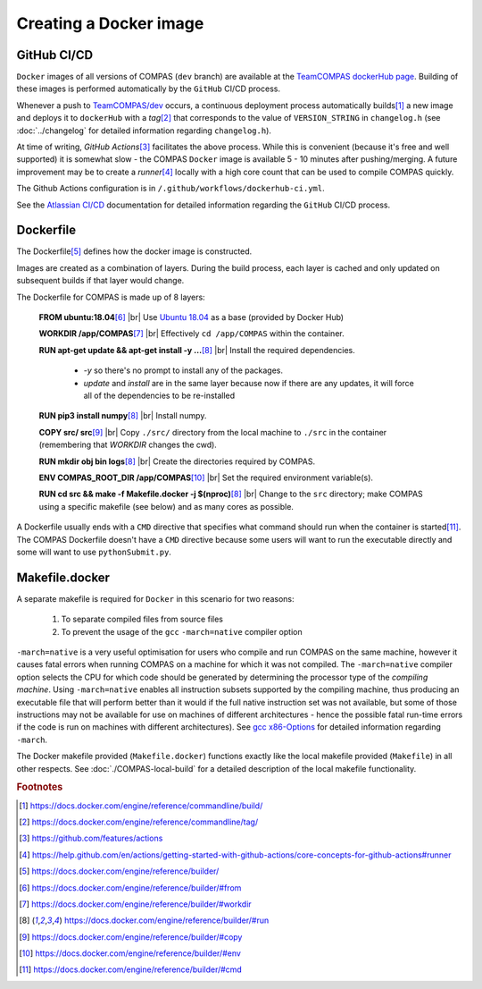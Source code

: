 Creating a Docker image
=======================


GitHub CI/CD
------------
 
``Docker`` images of all versions of COMPAS (``dev`` branch) are available at the 
`TeamCOMPAS dockerHub page <https://hub.docker.com/u/teamcompas>`__. Building of these images is performed automatically by the 
``GitHub`` CI/CD process.

Whenever a push to `TeamCOMPAS/dev <https://github.com/TeamCOMPAS/COMPAS/tree/dev>`__ occurs, a continuous deployment process 
automatically
builds\ [#f1]_ a new image and deploys it to ``dockerHub`` with a `tag`\ [#f2]_ that corresponds to the value of ``VERSION_STRING`` 
in ``changelog.h`` (see :doc:`../changelog` for detailed information regarding ``changelog.h``).

At time of writing, `GitHub Actions`\ [#f3]_ facilitates the above process. While this is convenient (because it's free and well 
supported) it is somewhat slow - the COMPAS ``Docker`` image is available 5 - 10 minutes after pushing/merging. A future improvement 
may be to create a `runner`\ [#f4]_ locally with a high core count that can be used to compile COMPAS quickly.

The Github Actions configuration is in ``/.github/workflows/dockerhub-ci.yml``.

See the `Atlassian CI/CD <https://www.atlassian.com/continuous-delivery/principles/continuous-integration-vs-delivery-vs-deployment>`__ 
documentation for detailed information regarding the ``GitHub`` CI/CD process.


Dockerfile
----------

The Dockerfile\ [#f5]_ defines how the docker image is constructed.

Images are created as a combination of layers. During the build process, each layer is cached and only updated on subsequent builds 
if that layer would change. 

The Dockerfile for COMPAS is made up of 8 layers:

    **FROM ubuntu:18.04**\ [#f6]_ |br|
    Use `Ubuntu 18.04 <https://hub.docker.com/_/ubuntu>`__ as a base (provided by Docker Hub)
    
    **WORKDIR /app/COMPAS**\ [#f7]_ |br|
    Effectively ``cd /app/COMPAS`` within the container.
    
    **RUN apt-get update && apt-get install -y ...**\ [#f8]_ |br|
    Install the required dependencies.

        - `-y` so there's no prompt to install any of the packages.
        - `update` and `install` are in the same layer because now if there are any updates, it will force all of the dependencies
          to be re-installed

    **RUN pip3 install numpy**\ [#f8]_ |br|
    Install numpy.

    **COPY src/ src**\ [#f9]_ |br|
    Copy ``./src/`` directory from the local machine to ``./src`` in the container (remembering that `WORKDIR` changes the cwd).

    **RUN mkdir obj bin logs**\ [#f8]_ |br|
    Create the directories required by COMPAS.

    **ENV COMPAS_ROOT_DIR /app/COMPAS**\ [#f10]_ |br|
    Set the required environment variable(s).

    **RUN cd src && make -f Makefile.docker -j $(nproc)**\ [#f8]_ |br|
    Change to the ``src`` directory; make COMPAS using a specific makefile (see below) and as many cores as possible.

A Dockerfile usually ends with a ``CMD`` directive that specifies what command should run when the container is started\ [#f11]_. 
The COMPAS Dockerfile doesn't have a ``CMD`` directive because some users will want to run the executable directly and some will 
want to use ``pythonSubmit.py``.


Makefile.docker
---------------

A separate makefile is required for ``Docker`` in this scenario for two reasons:

    #. To separate compiled files from source files
    #. To prevent the usage of the ``gcc`` ``-march=native`` compiler option

``-march=native`` is a very useful optimisation for users who compile and run COMPAS on the same machine, however it causes fatal 
errors when running COMPAS on a machine for which it was not compiled. The ``-march=native`` compiler option selects the CPU for
which code should be generated by determining the processor type of the `compiling machine`. Using ``-march=native`` enables all
instruction subsets supported by the compiling machine, thus producing an executable file that will perform better than it would
if the full native instruction set was not available, but some of those instructions may not be available for use on machines of
different architectures - hence the possible fatal run-time errors if the code is run on machines with different architectures).
See `gcc x86-Options <https://gcc.gnu.org/onlinedocs/gcc/x86-Options.html>`__ for detailed information regarding ``-march``.

The Docker makefile provided (``Makefile.docker``) functions exactly like the local makefile provided (``Makefile``) in all other
respects.  See :doc:`./COMPAS-local-build` for a detailed description of the local makefile functionality.


.. rubric:: Footnotes

.. [#f1] https://docs.docker.com/engine/reference/commandline/build/
.. [#f2] https://docs.docker.com/engine/reference/commandline/tag/
.. [#f3] https://github.com/features/actions
.. [#f4] https://help.github.com/en/actions/getting-started-with-github-actions/core-concepts-for-github-actions#runner
.. [#f5] https://docs.docker.com/engine/reference/builder/
.. [#f6] https://docs.docker.com/engine/reference/builder/#from
.. [#f7] https://docs.docker.com/engine/reference/builder/#workdir
.. [#f8] https://docs.docker.com/engine/reference/builder/#run
.. [#f9] https://docs.docker.com/engine/reference/builder/#copy
.. [#f10] https://docs.docker.com/engine/reference/builder/#env
.. [#f11] https://docs.docker.com/engine/reference/builder/#cmd

